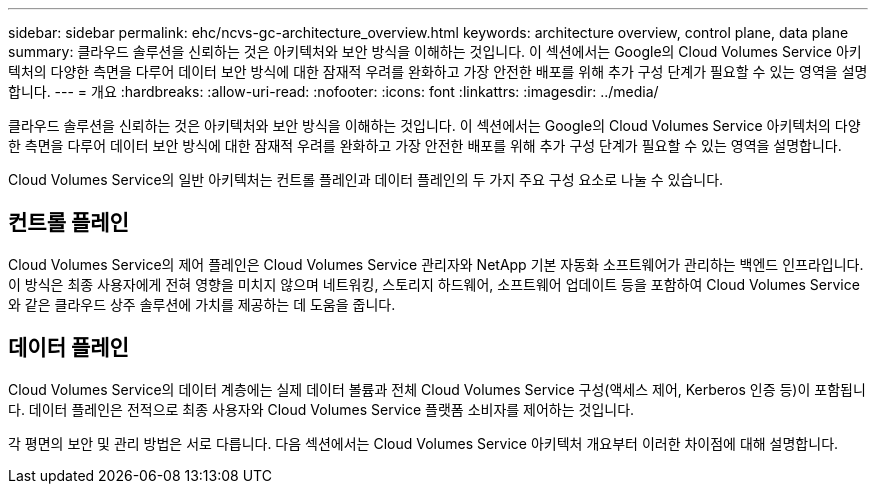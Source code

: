 ---
sidebar: sidebar 
permalink: ehc/ncvs-gc-architecture_overview.html 
keywords: architecture overview, control plane, data plane 
summary: 클라우드 솔루션을 신뢰하는 것은 아키텍처와 보안 방식을 이해하는 것입니다. 이 섹션에서는 Google의 Cloud Volumes Service 아키텍처의 다양한 측면을 다루어 데이터 보안 방식에 대한 잠재적 우려를 완화하고 가장 안전한 배포를 위해 추가 구성 단계가 필요할 수 있는 영역을 설명합니다. 
---
= 개요
:hardbreaks:
:allow-uri-read: 
:nofooter: 
:icons: font
:linkattrs: 
:imagesdir: ../media/


[role="lead"]
클라우드 솔루션을 신뢰하는 것은 아키텍처와 보안 방식을 이해하는 것입니다. 이 섹션에서는 Google의 Cloud Volumes Service 아키텍처의 다양한 측면을 다루어 데이터 보안 방식에 대한 잠재적 우려를 완화하고 가장 안전한 배포를 위해 추가 구성 단계가 필요할 수 있는 영역을 설명합니다.

Cloud Volumes Service의 일반 아키텍처는 컨트롤 플레인과 데이터 플레인의 두 가지 주요 구성 요소로 나눌 수 있습니다.



== 컨트롤 플레인

Cloud Volumes Service의 제어 플레인은 Cloud Volumes Service 관리자와 NetApp 기본 자동화 소프트웨어가 관리하는 백엔드 인프라입니다. 이 방식은 최종 사용자에게 전혀 영향을 미치지 않으며 네트워킹, 스토리지 하드웨어, 소프트웨어 업데이트 등을 포함하여 Cloud Volumes Service와 같은 클라우드 상주 솔루션에 가치를 제공하는 데 도움을 줍니다.



== 데이터 플레인

Cloud Volumes Service의 데이터 계층에는 실제 데이터 볼륨과 전체 Cloud Volumes Service 구성(액세스 제어, Kerberos 인증 등)이 포함됩니다. 데이터 플레인은 전적으로 최종 사용자와 Cloud Volumes Service 플랫폼 소비자를 제어하는 것입니다.

각 평면의 보안 및 관리 방법은 서로 다릅니다. 다음 섹션에서는 Cloud Volumes Service 아키텍처 개요부터 이러한 차이점에 대해 설명합니다.
